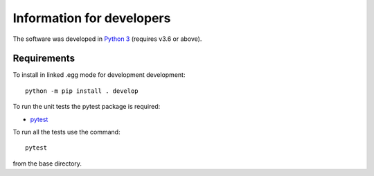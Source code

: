 .. _develop:

Information for developers
----------------------------

The software was developed in `Python 3 <https://www.python.org/>`_
(requires v3.6 or above).

Requirements
============

To install in linked .egg mode for development development::

    python -m pip install . develop

To run the unit tests the pytest package is required:

- `pytest <https://docs.pytest.org/en/latest/>`_

To run all the tests use the command::

    pytest

from the base directory.
